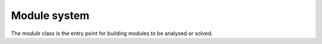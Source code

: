 Module system
===============

The `module` class is the entry point for building modules to be analysed or
solved.

.. cpp:namespace:: black::logic

.. doxygenclass:: black::logic::module

.. cpp:struct:: decl

      The specification of an entity to be declared in a module.

      .. rubric:: Constructors

      .. cpp:function:: inline decl(variable name, term type)
      
         Constructs the object.

      .. rubric:: Public Members

      .. cpp:member:: variable name

         The name of the entity.
      
      .. cpp:member:: term type

         The type of the entity.

.. doxygenstruct:: black::logic::def
.. doxygenstruct:: black::logic::function_def
.. doxygenenum:: black::logic::resolution
.. doxygenenum:: black::logic::scope
.. doxygenstruct:: black::logic::lookup